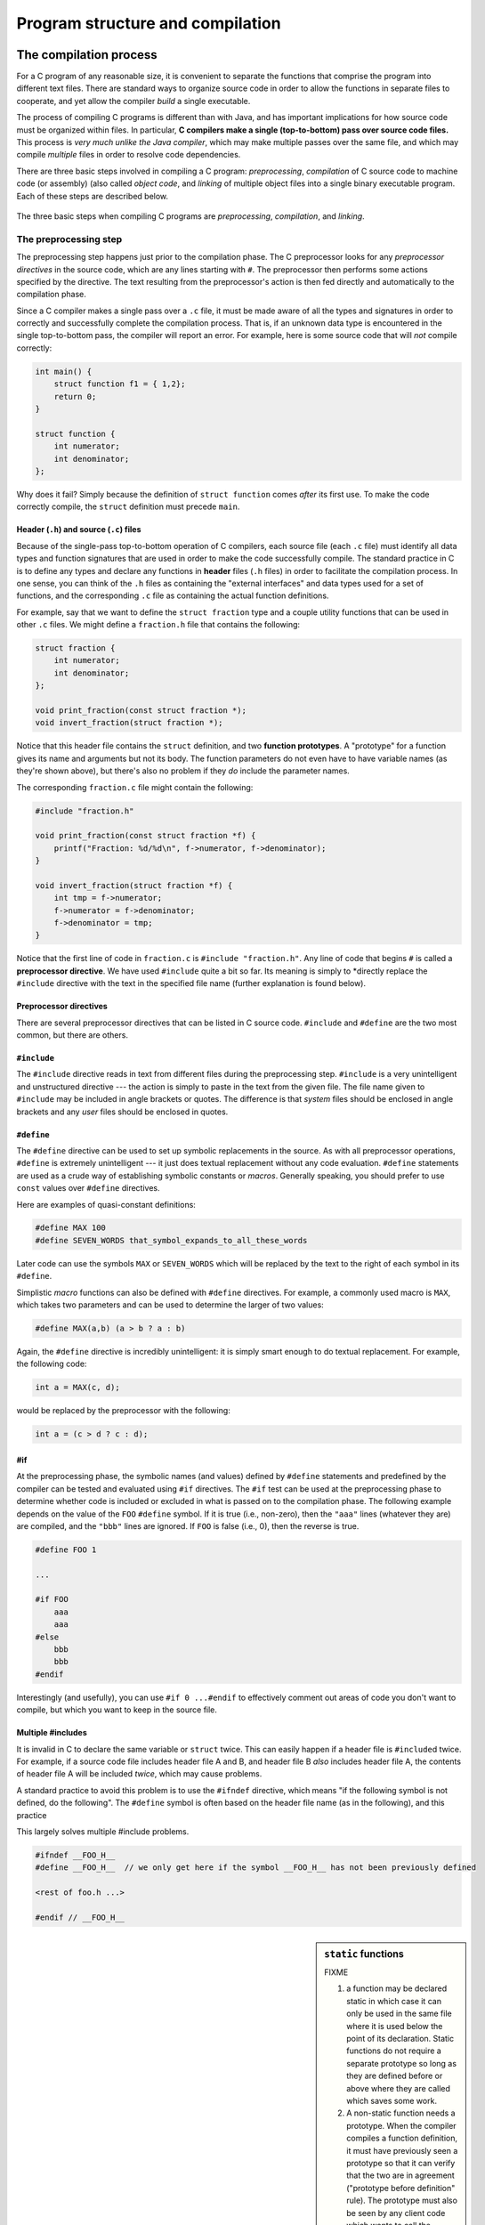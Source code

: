 .. _compilation-and-program-structure:

Program structure and compilation 
*********************************

The compilation process
=======================

For a C program of any reasonable size, it is convenient to separate the functions that comprise the program into different text files. There are standard ways to organize source code in order to allow the functions in separate files to cooperate, and yet allow the compiler *build* a single executable.  

The process of compiling C programs is different than with Java, and has important implications for how source code must be organized within files.  In particular, **C compilers make a single (top-to-bottom) pass over source code files.**   This process is *very much unlike the Java compiler*, which may make multiple passes over the same file, and which may compile *multiple* files in order to resolve code dependencies.

There are three basic steps involved in compiling a C program: *preprocessing*, *compilation* of C source code to machine code (or assembly) (also called *object code*, and *linking* of multiple object files into a single binary executable program.  Each of these steps are described below.

.. _compilation-phases:

.. figure:: figures/compilesteps.*
   :align: center

   The three basic steps when compiling C programs are *preprocessing*, *compilation*, and *linking*.  


The preprocessing step
----------------------

The preprocessing step happens just prior to the compilation phase.  The C preprocessor looks for any *preprocessor directives* in the source code, which are any lines starting with ``#``.  The preprocessor then performs some actions specified by the directive.  The text resulting from the preprocessor's action is then fed directly and automatically to the compilation phase.

Since a C compiler makes a single pass over a ``.c`` file, it must be made aware of all the types and signatures in order to correctly and successfully complete the compilation process.  That is, if an unknown data type is encountered in the single top-to-bottom pass, the compiler will report an error.  For example, here is some source code that will *not* compile correctly:

.. code-block:: c

    int main() {
        struct function f1 = { 1,2};
        return 0;
    }

    struct function {
        int numerator;
        int denominator;
    };

Why does it fail?  Simply because the definition of ``struct function`` comes *after* its first use.  To make the code correctly compile, the ``struct`` definition must precede ``main``.  

Header (``.h``) and source (``.c``) files
^^^^^^^^^^^^^^^^^^^^^^^^^^^^^^^^^^^^^^^^^

Because of the single-pass top-to-bottom operation of C compilers, each source file (each ``.c`` file) must identify all data types and function signatures that are used in order to make the code successfully compile.  The standard practice in C is to define any types and declare any functions in **header** files (``.h`` files) in order to facilitate the compilation process.  In one sense, you can think of the ``.h`` files as containing the "external interfaces" and data types used for a set of functions, and the corresponding ``.c`` file as containing the actual function definitions.

For example, say that we want to define the ``struct fraction`` type and a couple utility functions that can be used in other ``.c`` files.  We might define a ``fraction.h`` file that contains the following:

.. code-block:: c

    struct fraction {
        int numerator;
        int denominator;
    };

    void print_fraction(const struct fraction *);
    void invert_fraction(struct fraction *);

Notice that this header file contains the ``struct`` definition, and two **function prototypes**.  A "prototype" for a function gives its name and arguments but not its body.  The function parameters do not even have to have variable names (as they're shown above), but there's also no problem if they *do* include the parameter names.

The corresponding ``fraction.c`` file might contain the following:

.. code-block:: c

    #include "fraction.h"

    void print_fraction(const struct fraction *f) {
        printf("Fraction: %d/%d\n", f->numerator, f->denominator);
    }

    void invert_fraction(struct fraction *f) {
        int tmp = f->numerator;
        f->numerator = f->denominator;
        f->denominator = tmp;
    }

Notice that the first line of code in ``fraction.c`` is ``#include "fraction.h"``.  Any line of code that begins ``#`` is called a **preprocessor directive**.  We have used ``#include`` quite a bit so far.  Its meaning is simply to *directly replace the ``#include`` directive with the text in the specified file name (further explanation is found below).

Preprocessor directives
^^^^^^^^^^^^^^^^^^^^^^^

There are several preprocessor directives that can be listed in C source code.  ``#include`` and ``#define`` are the two most common, but there are others.


``#include``
^^^^^^^^^^^^

The ``#include`` directive reads in text from different files during the preprocessing step.  ``#include`` is a very unintelligent and unstructured directive --- the action is simply to paste in the text from the given file.  The file name given to ``#include`` may be included in angle brackets or quotes.  The difference is that *system* files should be enclosed in angle brackets and any *user* files should be enclosed in quotes.

..

``#define``
^^^^^^^^^^^

The ``#define`` directive can be used to set up symbolic replacements in the source. As with all preprocessor operations, ``#define`` is extremely unintelligent --- it just does textual replacement without any code evaluation.  ``#define`` statements are used as a crude way of establishing symbolic constants or *macros*.  Generally speaking, you should prefer to use ``const`` values over ``#define`` directives.  

Here are examples of quasi-constant definitions:

.. code-block:: c

    #define MAX 100
    #define SEVEN_WORDS that_symbol_expands_to_all_these_words

Later code can use the symbols ``MAX`` or ``SEVEN_WORDS`` which will be replaced by the text to the right of each symbol in its ``#define``.

Simplistic *macro* functions can also be defined with ``#define`` directives.  For example, a commonly used macro is ``MAX``, which takes two parameters and can be used to determine the larger of two values:

.. code-block:: c

    #define MAX(a,b) (a > b ? a : b)

Again, the ``#define`` directive is incredibly unintelligent: it is simply smart enough to do textual replacement.  For example, the following code:

.. code-block:: c

    int a = MAX(c, d);

would be replaced by the preprocessor with the following:

.. code-block:: c

    int a = (c > d ? c : d);

#if
^^^

At the preprocessing phase, the symbolic names (and values) defined by ``#define`` statements and predefined by the compiler can be tested and evaluated using ``#if`` directives.  The ``#if`` test can be used at the preprocessing phase to determine whether code is included or excluded in what is passed on to the compilation phase. The following example depends on the value of the ``FOO`` ``#define`` symbol.  If it is true (i.e., non-zero), then the ``"aaa"`` lines (whatever they are) are compiled, and the ``"bbb"`` lines are ignored.  If ``FOO`` is false (i.e., 0), then the reverse is true.

.. code-block:: c

    #define FOO 1

    ...

    #if FOO 
        aaa
        aaa 
    #else
        bbb
        bbb 
    #endif

Interestingly (and usefully), you can use ``#if 0 ...#endif`` to effectively comment out areas of code you don't want to compile, but which you want to keep in the source file.

Multiple #includes
^^^^^^^^^^^^^^^^^^

It is invalid in C to declare the same variable or ``struct`` twice.  This can easily happen if a header file is ``#include``\d twice.  For example, if a source code file includes header file A and B, and header file B *also* includes header file A, the contents of header file A will be included *twice*, which may cause problems.

A standard practice to avoid this problem is to use the ``#ifndef`` directive, which means "if the following symbol is not defined, do the following".  The ``#define`` symbol is often  based on the header file name (as in the following), and this practice 

This largely solves multiple #include problems.

.. code-block:: c

    #ifndef __FOO_H__
    #define __FOO_H__  // we only get here if the symbol __FOO_H__ has not been previously defined

    <rest of foo.h ...>

    #endif // __FOO_H__


.. sidebar:: ``static`` functions

    FIXME

    1. a function may be declared static in which case it can only be used in the same file where it is used below the point of its declaration. Static functions do not require a separate prototype so long as they are defined before or above where they are called which saves some work.

    2. A non-static function needs a prototype. When the compiler compiles a function definition, it must have previously seen a prototype so that it can verify that the two are in agreement ("prototype before definition" rule). The prototype must also be seen by any client code which wants to call the function ("clients must see prototypes" rule).(The require-prototypes behavior is actually somewhat of a compiler option, but it's smart to leave it on.)



The compilation step
--------------------

:command:`clang -c sourcefile`

#. how to create object file
#. how to produce assembly code


Linking
-------

#. main function
#. link step command with clang
#. including some external library like math.h


main function is required at the link phase.


.. _the-main-function:



C functions are defined in a text file and the names of all the functions in a C program are lumped together in a single, flat namespace.


The main function
^^^^^^^^^^^^^^^^^

The execution of a C program begins with function named main(). All of the files and libraries for the C program are compiled together to build a single program file. That file must contain exactly one main() function which the operating system uses as the starting point for the program. Main() returns an int which, by convention, is 0 if the program completed successfully and non-zero if the program exited due to some error condition. This is just a convention which makes sense in shell oriented environments such as Unix or DOS.

.. todo::

   Need to include stuff about arguments to main and return value from main


Invariant testing and ``assert``
================================

Array out of bounds references are an extremely common form of C run-time error. You can use the ``assert()`` function to sprinkle your code with your own bounds checks. A few seconds putting in ``assert`` statements can save you hours of debugging.

Getting out all the bugs is the hardest and scariest part of writing a large piece of software.  Adding ``assert`` statements are one of the easiest and most effective helpers for that difficult phase.

.. code-block:: c

    #include <assert.h>
    #define MAX_INTS 100

    void somefunction() {
        // ...

        int ints[MAX_INTS];
        i = foo(<something complicated>);
        // i should be in bounds,
        // but is it really?
        assert(i>=0);           // safety assertions
        assert(i<MAX_INTS);
        ints[i] = 0;

        // ...

Depending on the options specified at compile time, the ``assert()`` expressions will be left in the code for testing, or may be ignored. For that reason, it is important to only put expressions in ``assert()`` tests which do not need to be evaluated for the proper functioning of the program.

.. code-block:: c

    int errCode = foo();      // yes --- ok
    assert(errCode == 0);
    if (assertfoo() == 0) ... // NO, foo() will not be called if
                              // the compiler removes the assert()

